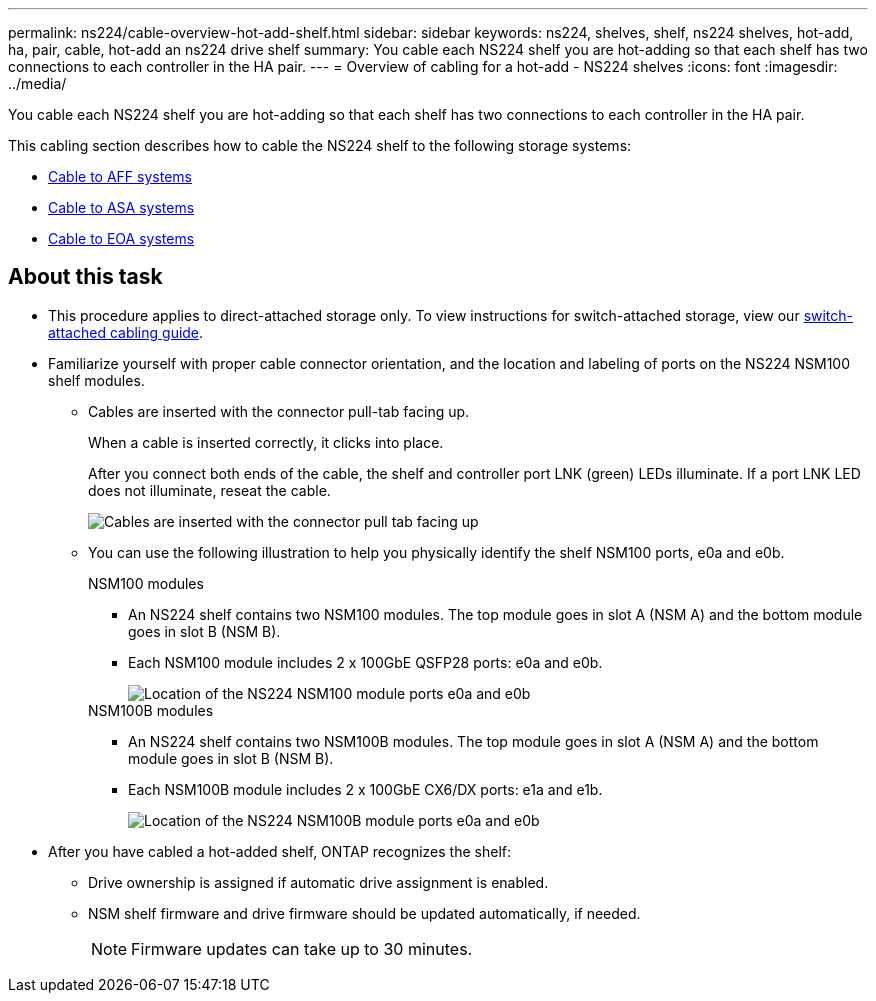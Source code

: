 ---
permalink: ns224/cable-overview-hot-add-shelf.html
sidebar: sidebar
keywords: ns224, shelves, shelf, ns224 shelves, hot-add, ha, pair, cable, hot-add an ns224 drive shelf
summary: You cable each NS224 shelf you are hot-adding so that each shelf has two connections to each controller in the HA pair.
---
= Overview of cabling for a hot-add - NS224 shelves
:icons: font
:imagesdir: ../media/

[.lead]
You cable each NS224 shelf you are hot-adding so that each shelf has two connections to each controller in the HA pair.

This cabling section describes how to cable the NS224 shelf to the following storage systems:

* link:cable-aff-systems-hot-add-shelf.html[Cable to AFF systems]
* link:cable-asa-systems-hot-add-shelf.html[Cable to ASA systems]
* link:cable-eoa-systems-hot-add-shelf.html[Cable to EOA systems]

== About this task
* This procedure applies to direct-attached storage only. To view instructions for switch-attached storage, view our link:cable-as-switch-attached.html[switch-attached cabling guide].

* Familiarize yourself with proper cable connector orientation, and the location and labeling of ports on the NS224 NSM100 shelf modules.

** Cables are inserted with the connector pull-tab facing up.
+
When a cable is inserted correctly, it clicks into place.
+
After you connect both ends of the cable, the shelf and controller port LNK (green) LEDs illuminate. If a port LNK LED does not illuminate, reseat the cable.
+
image::../media/oie_cable_pull_tab_up.png[Cables are inserted with the connector pull tab facing up]

** You can use the following illustration to help you physically identify the shelf NSM100 ports, e0a and e0b.
+
[role="tabbed-block"]
====

.NSM100 modules
--
* An NS224 shelf contains two NSM100 modules. The top module goes in slot A (NSM A) and the bottom module goes in slot B (NSM B).

* Each NSM100 module includes 2 x 100GbE QSFP28 ports: e0a and e0b.
+
image::../media/drw_ns224_back_ports.png[Location of the NS224 NSM100 module ports e0a and e0b]

--

.NSM100B modules
--
* An NS224 shelf contains two NSM100B modules. The top module goes in slot A (NSM A) and the bottom module goes in slot B (NSM B).

* Each NSM100B module includes 2 x 100GbE CX6/DX ports: e1a and e1b.
+
image::../media/drw_ns224_nsmb_back_ports_ieops-2006.svg[Location of the NS224 NSM100B module ports e0a and e0b]

--
====

* After you have cabled a hot-added shelf, ONTAP recognizes the shelf:

 ** Drive ownership is assigned if automatic drive assignment is enabled.
 ** NSM shelf firmware and drive firmware should be updated automatically, if needed.
+
NOTE: Firmware updates can take up to 30 minutes.